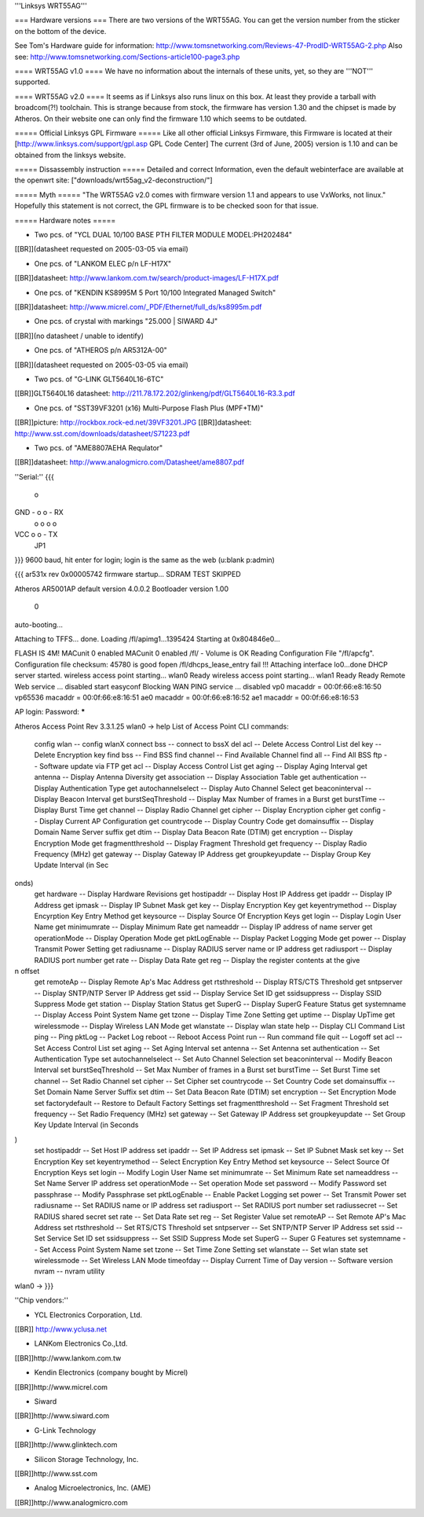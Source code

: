 '''Linksys WRT55AG'''

=== Hardware versions ===
There are two versions of the WRT55AG. You can get the version number from the sticker on the bottom of the device.

See Tom's Hardware guide for information: http://www.tomsnetworking.com/Reviews-47-ProdID-WRT55AG-2.php
Also see: http://www.tomsnetworking.com/Sections-article100-page3.php

==== WRT55AG v1.0 ====
We have no information about the internals of these units, yet, so they are '''NOT''' supported.

==== WRT55AG v2.0 ====
It seems as if Linksys also runs linux on this box. At least they provide a tarball with broadcom(?!) toolchain. This is strange because from stock, the firmware has version 1.30 and the chipset is made by Atheros. On their website one can only find the firmware 1.10 which seems to be outdated.

===== Official Linksys GPL Firmware =====
Like all other official Linksys Firmware, this Firmware is located at their [http://www.linksys.com/support/gpl.asp GPL Code Center]
The current (3rd of June, 2005) version is 1.10 and can be obtained from the linksys website.
  
===== Dissassembly instruction =====
Detailed and correct Information, even the default webinterface are available at the openwrt site: ["downloads/wrt55ag_v2-deconstruction/"]

===== Myth =====
"The WRT55AG v2.0 comes with firmware version 1.1 and appears to use VxWorks, not linux."
Hopefully this statement is not correct, the GPL firmware is to be checked soon for that issue.

===== Hardware notes =====

- Two pcs. of "YCL DUAL 10/100 BASE PTH FILTER MODULE MODEL:PH202484"
[[BR]](datasheet requested on 2005-03-05 via email)

- One pcs. of "LANKOM ELEC p/n LF-H17X"
[[BR]]datasheet: http://www.lankom.com.tw/search/product-images/LF-H17X.pdf

- One pcs. of "KENDIN KS8995M 5 Port 10/100 Integrated Managed Switch"
[[BR]]datasheet: http://www.micrel.com/_PDF/Ethernet/full_ds/ks8995m.pdf

- One pcs. of crystal with markings "25.000 | SIWARD 4J"
[[BR]](no datasheet / unable to identify)

- One pcs. of "ATHEROS p/n AR5312A-00"
[[BR]](datasheet requested on 2005-03-05 via email)

- Two pcs. of "G-LINK GLT5640L16-6TC"
[[BR]]GLT5640L16 datasheet: http://211.78.172.202/glinkeng/pdf/GLT5640L16-R3.3.pdf

- One pcs. of "SST39VF3201 (x16) Multi-Purpose Flash Plus (MPF+TM)"
[[BR]]picture: http://rockbox.rock-ed.net/39VF3201.JPG
[[BR]]datasheet: http://www.sst.com/downloads/datasheet/S71223.pdf

- Two pcs. of "AME8807AEHA Requlator"
[[BR]]datasheet: http://www.analogmicro.com/Datasheet/ame8807.pdf


''Serial:''
{{{
        o
GND - o o - RX
      o o
      o o
VCC   o o - TX
      JP1
}}}
9600 baud, hit enter for login; login is the same as the web (u:blank p:admin)

{{{
ar531x rev 0x00005742 firmware startup...
SDRAM TEST SKIPPED


Atheros AR5001AP default version 4.0.0.2
Bootloader version 1.00


 0
auto-booting...

Attaching to TFFS... done.
Loading /fl/apimg1...1395424
Starting at 0x804846e0...


FLASH IS 4M!
MACunit 0 enabled
MACunit 0 enabled
/fl/  - Volume is OK
Reading Configuration File "/fl/apcfg".
Configuration file checksum: 45780 is good
fopen /fl/dhcps_lease_entry fail !!!
Attaching interface lo0...done
DHCP server started.
wireless access point starting...
wlan0 Ready
wireless access point starting...
wlan1 Ready
Ready
Remote Web service ... disabled
start easyconf
Blocking WAN PING service ... disabled
vp0 macaddr = 00:0f:66:e8:16:50
vp65536 macaddr = 00:0f:66:e8:16:51
ae0 macaddr = 00:0f:66:e8:16:52
ae1 macaddr = 00:0f:66:e8:16:53

AP login:
Password: *****

Atheros Access Point Rev 3.3.1.25
wlan0 -> help
List of Access Point CLI commands:
 config wlan                        -- config wlanX
 connect bss                        -- connect to bssX
 del acl                            -- Delete Access Control List
 del key                            -- Delete Encryption key
 find bss                           -- Find BSS
 find channel                       -- Find Available Channel
 find all                           -- Find All BSS
 ftp                                -- Software update via FTP
 get acl                            -- Display Access Control List
 get aging                          -- Display Aging Interval
 get antenna                        -- Display Antenna Diversity
 get association                    -- Display Association Table
 get authentication                 -- Display Authentication Type
 get autochannelselect              -- Display Auto Channel Select
 get beaconinterval                 -- Display Beacon Interval
 get burstSeqThreshold              -- Display Max Number of frames in a Burst
 get burstTime                      -- Display Burst Time
 get channel                        -- Display Radio Channel
 get cipher                         -- Display Encryption cipher
 get config                         -- Display Current AP Configuration
 get countrycode                    -- Display Country Code
 get domainsuffix                   -- Display Domain Name Server suffix
 get dtim                           -- Display Data Beacon Rate (DTIM)
 get encryption                     -- Display Encryption Mode
 get fragmentthreshold              -- Display Fragment Threshold
 get frequency                      -- Display Radio Frequency (MHz)
 get gateway                        -- Display Gateway IP Address
 get groupkeyupdate                 -- Display Group Key Update Interval (in Sec
onds)
 get hardware                       -- Display Hardware Revisions
 get hostipaddr                     -- Display Host IP Address
 get ipaddr                         -- Display IP Address
 get ipmask                         -- Display IP Subnet Mask
 get key                            -- Display Encryption Key
 get keyentrymethod                 -- Display Encyrption Key Entry Method
 get keysource                      -- Display Source Of Encryption Keys
 get login                          -- Display Login User Name
 get minimumrate                    -- Display Minimum Rate
 get nameaddr                       -- Display IP address of name server
 get operationMode                  -- Display Operation Mode
 get pktLogEnable                   -- Display Packet Logging Mode
 get power                          -- Display Transmit Power Setting
 get radiusname                     -- Display RADIUS server name or IP address
 get radiusport                     -- Display RADIUS port number
 get rate                           -- Display Data Rate
 get reg                            -- Display the register contents at the give
n offset
 get remoteAp                       -- Display Remote Ap's Mac Address
 get rtsthreshold                   -- Display RTS/CTS Threshold
 get sntpserver                     -- Display SNTP/NTP Server IP Address
 get ssid                           -- Display Service Set ID
 get ssidsuppress                   -- Display SSID Suppress Mode
 get station                        -- Display Station Status
 get SuperG                         -- Display SuperG Feature Status
 get systemname                     -- Display Access Point System Name
 get tzone                          -- Display Time Zone Setting
 get uptime                         -- Display UpTime
 get wirelessmode                   -- Display Wireless LAN Mode
 get wlanstate                      -- Display wlan state
 help                               -- Display CLI Command List
 ping                               -- Ping
 pktLog                             -- Packet Log
 reboot                             -- Reboot Access Point
 run                                -- Run command file
 quit                               -- Logoff
 set acl                            -- Set Access Control List
 set aging                          -- Set Aging Interval
 set antenna                        -- Set Antenna
 set authentication                 -- Set Authentication Type
 set autochannelselect              -- Set Auto Channel Selection
 set beaconinterval                 -- Modify Beacon Interval
 set burstSeqThreshold              -- Set Max Number of frames in a Burst
 set burstTime                      -- Set Burst Time
 set channel                        -- Set Radio Channel
 set cipher                         -- Set Cipher
 set countrycode                    -- Set Country Code
 set domainsuffix                   -- Set Domain Name Server Suffix
 set dtim                           -- Set Data Beacon Rate (DTIM)
 set encryption                     -- Set Encryption Mode
 set factorydefault                 -- Restore to Default Factory Settings
 set fragmentthreshold              -- Set Fragment Threshold
 set frequency                      -- Set Radio Frequency (MHz)
 set gateway                        -- Set Gateway IP Address
 set groupkeyupdate                 -- Set Group Key Update Interval (in Seconds
)
 set hostipaddr                     -- Set Host IP address
 set ipaddr                         -- Set IP Address
 set ipmask                         -- Set IP Subnet Mask
 set key                            -- Set Encryption Key
 set keyentrymethod                 -- Select Encryption Key Entry Method
 set keysource                      -- Select Source Of Encryption Keys
 set login                          -- Modify Login User Name
 set minimumrate                    -- Set Minimum Rate
 set nameaddress                    -- Set Name Server IP address
 set operationMode                  -- Set operation Mode
 set password                       -- Modify Password
 set passphrase                     -- Modify Passphrase
 set pktLogEnable                   -- Enable Packet Logging
 set power                          -- Set Transmit Power
 set radiusname                     -- Set RADIUS name or IP address
 set radiusport                     -- Set RADIUS port number
 set radiussecret                   -- Set RADIUS shared secret
 set rate                           -- Set Data Rate
 set reg                            -- Set Register Value
 set remoteAP                       -- Set Remote AP's Mac Address
 set rtsthreshold                   -- Set RTS/CTS Threshold
 set sntpserver                     -- Set SNTP/NTP Server IP Address
 set ssid                           -- Set Service Set ID
 set ssidsuppress                   -- Set SSID Suppress Mode
 set SuperG                         -- Super G Features
 set systemname                     -- Set Access Point System Name
 set tzone                          -- Set Time Zone Setting
 set wlanstate                      -- Set wlan state
 set wirelessmode                   -- Set Wireless LAN Mode
 timeofday                          -- Display Current Time of Day
 version                            -- Software version
 nvram                              -- nvram utility
wlan0 ->
}}}


''Chip vendors:''

- YCL Electronics Corporation, Ltd.
[[BR]] http://www.yclusa.net

- LANKom Electronics Co.,Ltd.
[[BR]]http://www.lankom.com.tw

- Kendin Electronics (company bought by Micrel)
[[BR]]http://www.micrel.com

- Siward
[[BR]]http://www.siward.com

- G-Link Technology
[[BR]]http://www.glinktech.com

- Silicon Storage Technology, Inc.
[[BR]]http://www.sst.com

- Analog Microelectronics, Inc. (AME)
[[BR]]http://www.analogmicro.com
